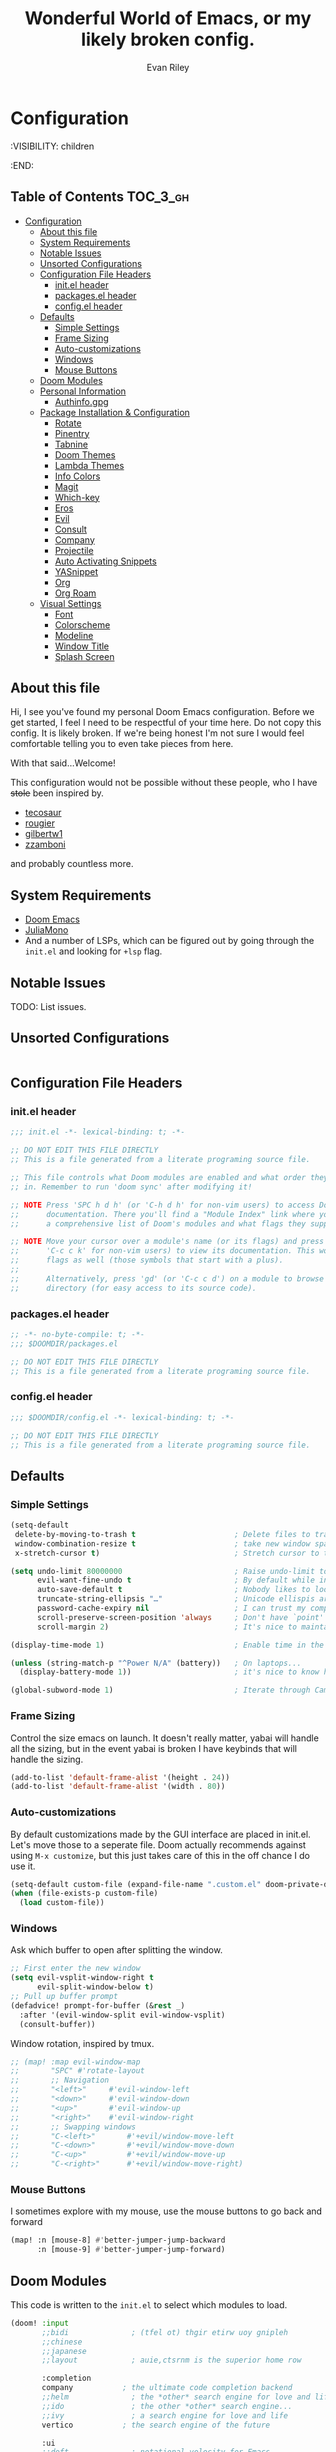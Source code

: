 #+TITLE: Wonderful World of Emacs, or my likely broken config.
#+AUTHOR: Evan Riley
#+PROPERTY: header-args :tangle yes

* Configuration
:VISIBILITY: children
:END:

** Table of Contents :TOC_3_gh:
- [[#configuration][Configuration]]
  - [[#about-this-file][About this file]]
  - [[#system-requirements][System Requirements]]
  - [[#notable-issues][Notable Issues]]
  - [[#unsorted-configurations][Unsorted Configurations]]
  - [[#configuration-file-headers][Configuration File Headers]]
    - [[#initel-header][init.el header]]
    - [[#packagesel-header][packages.el header]]
    - [[#configel-header][config.el header]]
  - [[#defaults][Defaults]]
    - [[#simple-settings][Simple Settings]]
    - [[#frame-sizing][Frame Sizing]]
    - [[#auto-customizations][Auto-customizations]]
    - [[#windows][Windows]]
    - [[#mouse-buttons][Mouse Buttons]]
  - [[#doom-modules][Doom Modules]]
  - [[#personal-information][Personal Information]]
    - [[#authinfogpg][Authinfo.gpg]]
  - [[#package-installation--configuration][Package Installation & Configuration]]
    - [[#rotate][Rotate]]
    - [[#pinentry][Pinentry]]
    - [[#tabnine][Tabnine]]
    - [[#doom-themes][Doom Themes]]
    - [[#lambda-themes][Lambda Themes]]
    - [[#info-colors][Info Colors]]
    - [[#magit][Magit]]
    - [[#which-key][Which-key]]
    - [[#eros][Eros]]
    - [[#evil][Evil]]
    - [[#consult][Consult]]
    - [[#company][Company]]
    - [[#projectile][Projectile]]
    - [[#auto-activating-snippets][Auto Activating Snippets]]
    - [[#yasnippet][YASnippet]]
    - [[#org][Org]]
    - [[#org-roam][Org Roam]]
  - [[#visual-settings][Visual Settings]]
    - [[#font][Font]]
    - [[#colorscheme][Colorscheme]]
    - [[#modeline][Modeline]]
    - [[#window-title][Window Title]]
    - [[#splash-screen][Splash Screen]]

** About this file
Hi, I see you've found my personal Doom Emacs configuration. Before we get started, I feel I need to be respectful of your time here.
Do not copy this config. It is likely broken. If we're being honest I'm not sure I would feel comfortable telling you to even
take pieces from here.

With that said...Welcome!

This configuration would not be possible without these people, who I have +stole+ been inspired by.

- [[https://github.com/tecosaur/emacs-config][tecosaur]]
- [[https://github.com/rougier/dotemacs][rougier]]
- [[https://github.com/gilbertw1/bmacs][gilbertw1]]
- [[https://github.com/zzamboni/dot-doom][zzamboni]]

and probably countless more.

** System Requirements
- [[https://github.com/doomemacs/doomemacs][Doom Emacs]]
- [[https://juliamono.netlify.app/][JuliaMono]]
- And a number of LSPs, which can be figured out by going through the ~init.el~ and looking for ~+lsp~ flag.

** Notable Issues
TODO: List issues.
** Unsorted Configurations
#+begin_src emacs-lisp
#+end_src

** Configuration File Headers
*** init.el header
#+begin_src emacs-lisp :tangle init.el
;;; init.el -*- lexical-binding: t; -*-

;; DO NOT EDIT THIS FILE DIRECTLY
;; This is a file generated from a literate programing source file.

;; This file controls what Doom modules are enabled and what order they load
;; in. Remember to run 'doom sync' after modifying it!

;; NOTE Press 'SPC h d h' (or 'C-h d h' for non-vim users) to access Doom's
;;      documentation. There you'll find a "Module Index" link where you'll find
;;      a comprehensive list of Doom's modules and what flags they support.

;; NOTE Move your cursor over a module's name (or its flags) and press 'K' (or
;;      'C-c c k' for non-vim users) to view its documentation. This works on
;;      flags as well (those symbols that start with a plus).
;;
;;      Alternatively, press 'gd' (or 'C-c c d') on a module to browse its
;;      directory (for easy access to its source code).
#+end_src

*** packages.el header
#+begin_src emacs-lisp :tangle packages.el
;; -*- no-byte-compile: t; -*-
;;; $DOOMDIR/packages.el

;; DO NOT EDIT THIS FILE DIRECTLY
;; This is a file generated from a literate programing source file.
#+end_src

*** config.el header
#+begin_src emacs-lisp :tangle config.el
;;; $DOOMDIR/config.el -*- lexical-binding: t; -*-

;; DO NOT EDIT THIS FILE DIRECTLY
;; This is a file generated from a literate programing source file.

#+end_src

** Defaults
*** Simple Settings

#+begin_src emacs-lisp
(setq-default
 delete-by-moving-to-trash t                      ; Delete files to trash
 window-combination-resize t                      ; take new window space from all other windows (not just current)
 x-stretch-cursor t)                              ; Stretch cursor to the glyph width

(setq undo-limit 80000000                         ; Raise undo-limit to 80Mb
      evil-want-fine-undo t                       ; By default while in insert all changes are one big blob. Be more granular
      auto-save-default t                         ; Nobody likes to loose work, I certainly don't
      truncate-string-ellipsis "…"                ; Unicode ellispis are nicer than "...", and also save /precious/ space
      password-cache-expiry nil                   ; I can trust my computers ... can't I?
      scroll-preserve-screen-position 'always     ; Don't have `point' jump around
      scroll-margin 2)                            ; It's nice to maintain a little margin

(display-time-mode 1)                             ; Enable time in the mode-line

(unless (string-match-p "^Power N/A" (battery))   ; On laptops...
  (display-battery-mode 1))                       ; it's nice to know how much power you have

(global-subword-mode 1)                           ; Iterate through CamelCase words
#+end_src

*** Frame Sizing
Control the size emacs on launch.
It doesn't really matter, yabai will handle all the sizing, but in the event yabai is broken
I have keybinds that will handle the sizing.
#+begin_src emacs-lisp
(add-to-list 'default-frame-alist '(height . 24))
(add-to-list 'default-frame-alist '(width . 80))
#+end_src

*** Auto-customizations
By default customizations made by the GUI interface are placed in init.el. Let's move those to a seperate file.
Doom actually recommends against using ~M-x customize~, but this just takes care of this in the off chance I do use it.
#+begin_src emacs-lisp
(setq-default custom-file (expand-file-name ".custom.el" doom-private-dir))
(when (file-exists-p custom-file)
  (load custom-file))
#+end_src

*** Windows
Ask which buffer to open after splitting the window.
#+begin_src emacs-lisp
;; First enter the new window
(setq evil-vsplit-window-right t
      evil-split-window-below t)
;; Pull up buffer prompt
(defadvice! prompt-for-buffer (&rest _)
  :after '(evil-window-split evil-window-vsplit)
  (consult-buffer))
#+end_src

Window rotation, inspired by tmux.
#+begin_src emacs-lisp
;; (map! :map evil-window-map
;;       "SPC" #'rotate-layout
;;       ;; Navigation
;;       "<left>"     #'evil-window-left
;;       "<down>"     #'evil-window-down
;;       "<up>"       #'evil-window-up
;;       "<right>"    #'evil-window-right
;;       ;; Swapping windows
;;       "C-<left>"       #'+evil/window-move-left
;;       "C-<down>"       #'+evil/window-move-down
;;       "C-<up>"         #'+evil/window-move-up
;;       "C-<right>"      #'+evil/window-move-right)
#+end_src

*** Mouse Buttons
I sometimes explore with my mouse, use the mouse buttons to go back and forward
#+begin_src emacs-lisp
(map! :n [mouse-8] #'better-jumper-jump-backward
      :n [mouse-9] #'better-jumper-jump-forward)
#+end_src
** Doom Modules
This code is written to the =init.el= to select which modules to load.

#+begin_src emacs-lisp :tangle init.el
(doom! :input
       ;;bidi              ; (tfel ot) thgir etirw uoy gnipleh
       ;;chinese
       ;;japanese
       ;;layout            ; auie,ctsrnm is the superior home row

       :completion
       company           ; the ultimate code completion backend
       ;;helm              ; the *other* search engine for love and life
       ;;ido               ; the other *other* search engine...
       ;;ivy               ; a search engine for love and life
       vertico           ; the search engine of the future

       :ui
       ;;deft              ; notational velocity for Emacs
       doom              ; what makes DOOM look the way it does
       doom-dashboard    ; a nifty splash screen for Emacs
       doom-quit         ; DOOM quit-message prompts when you quit Emacs
       ;;(emoji +unicode)  ; 🙂
       hl-todo           ; highlight TODO/FIXME/NOTE/DEPRECATED/HACK/REVIEW
       ;;hydra
       ;;indent-guides     ; highlighted indent columns
       ;;ligatures         ; ligatures and symbols to make your code pretty again
       ;;minimap           ; show a map of the code on the side
       modeline          ; snazzy, Atom-inspired modeline, plus API
       nav-flash         ; blink cursor line after big motions
       ;;neotree           ; a project drawer, like NERDTree for vim
       ophints           ; highlight the region an operation acts on
       (popup +defaults)   ; tame sudden yet inevitable temporary windows
       ;;tabs              ; a tab bar for Emacs
       ;;treemacs          ; a project drawer, like neotree but cooler
       ;;unicode           ; extended unicode support for various languages
       (vc-gutter +pretty) ; vcs diff in the fringe
       vi-tilde-fringe   ; fringe tildes to mark beyond EOB
       ;;window-select     ; visually switch windows
       workspaces        ; tab emulation, persistence & separate workspaces
       ;;zen               ; distraction-free coding or writing

       :editor
       (evil +everywhere); come to the dark side, we have cookies
       file-templates    ; auto-snippets for empty files
       fold              ; (nigh) universal code folding
       (format +onsave)  ; automated prettiness
       ;;god               ; run Emacs commands without modifier keys
       lispy             ; vim for lisp, for people who don't like vim
       ;;multiple-cursors  ; editing in many places at once
       ;;objed             ; text object editing for the innocent
       parinfer          ; turn lisp into python, sort of
       ;;rotate-text       ; cycle region at point between text candidates
       snippets          ; my elves. They type so I don't have to
       ;;word-wrap         ; soft wrapping with language-aware indent

       :emacs
       dired             ; making dired pretty [functional]
       electric          ; smarter, keyword-based electric-indent
       ;;ibuffer         ; interactive buffer management
       undo              ; persistent, smarter undo for your inevitable mistakes
       vc                ; version-control and Emacs, sitting in a tree

       :term
       ;;eshell            ; the elisp shell that works everywhere
       ;;shell             ; simple shell REPL for Emacs
       ;;term              ; basic terminal emulator for Emacs
       vterm             ; the best terminal emulation in Emacs

       :checkers
       syntax              ; tasing you for every semicolon you forget
       (spell +flyspell) ; tasing you for misspelling mispelling
       ;;grammar           ; tasing grammar mistake every you make

       :tools
       ;;ansible
       ;;biblio            ; Writes a PhD for you (citation needed)
       ;;debugger          ; FIXME stepping through code, to help you add bugs
       direnv
       docker
       editorconfig      ; let someone else argue about tabs vs spaces
       ;;ein               ; tame Jupyter notebooks with emacs
       (eval +overlay)     ; run code, run (also, repls)
       gist              ; interacting with github gists
       lookup              ; navigate your code and its documentation
       lsp               ; M-x vscode
       (magit             ; a git porcelain for Emacs
        +forge)
       make              ; run make tasks from Emacs
       ;;pass              ; password manager for nerds
       ;;pdf               ; pdf enhancements
       ;;prodigy           ; FIXME managing external services & code builders
       ;;rgb               ; creating color strings
       ;;taskrunner        ; taskrunner for all your projects
       ;;terraform         ; infrastructure as code
       ;;tmux              ; an API for interacting with tmux
       tree-sitter       ; syntax and parsing, sitting in a tree...
       ;;upload            ; map local to remote projects via ssh/ftp

       :os
       (:if IS-MAC macos)  ; improve compatibility with macOS
       ;;tty               ; improve the terminal Emacs experience

       :lang
       ;;agda              ; types of types of types of types...
       (beancount         ; mind the GAAP
        +lsp)
       ;;(cc +lsp)         ; C > C++ == 1
       (clojure           ; java with a lisp
        +lsp)
       ;;common-lisp       ; if you've seen one lisp, you've seen them all
       ;;coq               ; proofs-as-programs
       ;;crystal           ; ruby at the speed of c
       ;;csharp            ; unity, .NET, and mono shenanigans
       data              ; config/data formats
       ;;(dart +flutter)   ; paint ui and not much else
       ;;dhall
       ;;elixir            ; erlang done right
       ;;elm               ; care for a cup of TEA?
       emacs-lisp        ; drown in parentheses
       ;;erlang            ; an elegant language for a more civilized age
       ;;ess               ; emacs speaks statistics
       ;;factor
       ;;faust             ; dsp, but you get to keep your soul
       ;;fortran           ; in FORTRAN, GOD is REAL (unless declared INTEGER)
       ;;fsharp            ; ML stands for Microsoft's Language
       ;;fstar             ; (dependent) types and (monadic) effects and Z3
       ;;gdscript          ; the language you waited for
       (go               ; the hipster dialect
        +lsp
        +tree-sitter)
       ;;(graphql +lsp)    ; Give queries a REST
       ;;(haskell +lsp)    ; a language that's lazier than I am
       ;;hy                ; readability of scheme w/ speed of python
       ;;idris             ; a language you can depend on
       (json              ; At least it ain't XML
        +lsp
        +tree-sitter)
       ;;(java +lsp)       ; the poster child for carpal tunnel syndrome
       (javascript        ; all(hope(abandon(ye(who(enter(here))))))
        +lsp
        +tree-sitter)
       ;;julia             ; a better, faster MATLAB
       ;;kotlin            ; a better, slicker Java(Script)
       ;;latex             ; writing papers in Emacs has never been so fun
       ;;lean              ; for folks with too much to prove
       ;;ledger            ; be audit you can be
       (lua               ; one-based indices? one-based indices
        +fennel
        +moonscript
        +lsp)
       markdown          ; writing docs for people to ignore
       ;;nim               ; python + lisp at the speed of c
       ;;nix               ; I hereby declare "nix geht mehr!"
       ;;ocaml             ; an objective camel
       (org               ; organize your plain life in plain text
        +pomodoro
        +dragndrop
        +noter
        +pandoc
        +pretty
        +present
        +roam2)
       ;;php               ; perl's insecure younger brother
       ;;plantuml          ; diagrams for confusing people more
       ;;purescript        ; javascript, but functional
       (python            ; beautiful is better than ugly
        +lsp
        +pyright
        +tree-sitter)
       ;;qt                ; the 'cutest' gui framework ever
       ;;racket            ; a DSL for DSLs
       ;;raku              ; the artist formerly known as perl6
       ;;rest              ; Emacs as a REST client
       ;;rst               ; ReST in peace
       ;;(ruby +rails)     ; 1.step {|i| p "Ruby is #{i.even? ? 'love' : 'life'}"}
       (rust +lsp)       ; Fe2O3.unwrap().unwrap().unwrap().unwrap()
       (scala             ; java, but good
        +lsp
        +tree-sitter)
       ;;(scheme +guile)   ; a fully conniving family of lisps
       (sh                ; she sells {ba,z,fi}sh shells on the C xor
        +fish)
       ;;sml
       ;;solidity          ; do you need a blockchain? No.
       ;;swift             ; who asked for emoji variables?
       ;;terra             ; Earth and Moon in alignment for performance.
       (web               ; the tubes
        +lsp
        +tree-sitter)
       yaml              ; JSON, but readable
       (zig               ; C, but simpler
        +lsp
        +tree-sitter)

       :email
       (mu4e
        +org)
       ;;notmuch
       ;;(wanderlust +gmail)

       :app
       ;;calendar
       ;;emms
       ;;everywhere        ; *leave* Emacs!? You must be joking
       ;;irc               ; how neckbeards socialize
       (rss +org)        ; emacs as an RSS reader
       ;;twitter           ; twitter client https://twitter.com/vnought

       :config
       literate
       (default +bindings +smartparens))
#+end_src


** Personal Information
Personal information, this is used by GPG and some other stuff.
#+begin_src emacs-lisp
(setq user-full-name "Evan Riley"
      user-mail-addrss "git@evanriley.dev")
#+end_src
*** Authinfo.gpg
Use my home directory for authinfo.gpg. I delete my .emacs.d fairly often (for no good reason).
It's safer in ~ and also. Cache a lot. It won't matter.
#+begin_src emacs-lisp
(setq auth-sources '("~/.authinfo.gpg")
      auth-source-cache-expiry nil) ; default is 7200 (2h)
#+end_src

** Package Installation & Configuration
Let's install packages that aren't provided by doom, and unpin some that are.
*** Rotate
Rotate windows, inspired by tmux
#+begin_src emacs-lisp :tangle packages.el
(package! rotate)
#+end_src

*** Pinentry
#+begin_src emacs-lisp :tangle packages.el
(package! pinentry)
#+end_src

*** Tabnine
Tabnine, AI code recommendations. It's OK.
Probably will stop using it once my yearly subscription is over.
#+begin_src emacs-lisp :tangle packages.el
(package! company-tabnine :recipe (:host github :repo "TommyX12/company-tabnine"))
#+end_src

*** Doom Themes
Don't pin doom-themes. I usually want to try out new additions as soon as possible.
#+begin_src emacs-lisp :tangle packages.el
(unpin! doom-themes)
#+end_src

*** Lambda Themes
Beautiful themes inspired by Nicolas Rougier's Nano Emacs
#+begin_src emacs-lisp :tangle packages.el
(package! lambda-themes
  :recipe (:host github :repo "lambda-emacs/lambda-themes"))
#+end_src

*** Info Colors
Give manual pages a nice face lift.
#+begin_src emacs-lisp :tangle packages.el
(package! info-colors :pin "47ee73cc19b1049eef32c9f3e264ea7ef2aaf8a5")
#+end_src

Hook into ~Info~
#+begin_src emacs-lisp
(use-package! info-colors
  :commands (info-colors-fontify-node))

(add-hook 'Info-selection-hook 'info-colors-fontify-node)
#+end_src

*** Magit
Unpin what is probably the greatest emacs package
#+begin_src emacs-lisp :tangle packages.el
(unpin! magit)
#+end_src

*** Which-key
Make it popup faster.
#+begin_src emacs-lisp
(setq which-key-idle-delay 0.5)
#+end_src

*** Eros
Provide a nicer look prefix.
#+begin_src emacs-lisp
(setq eros-eval-result-prefix "⟹ ")
#+end_src

*** Evil
Make substitution global by default.
#+begin_src emacs-lisp
(after! evil
  (setq evil-ex-substitute-global t     ; I like my s/../.. to by global by default
        evil-move-cursor-back nil       ; Don't move the block cursor when toggling insert mode
        evil-kill-on-visual-paste nil)) ; Don't put overwritten text in the kill ring
#+end_src

*** Consult
No need for a seperate face between buffers and files
#+begin_src emacs-lisp
(after! consult
  (set-face-attribute 'consult-file nil :inherit 'consult-buffer)
  (setf (plist-get (alist-get 'perl consult-async-split-styles-alist) :initial) ";"))
#+end_src

*** Company
Reduce the delay on completions. Gotta save those keystrokes!
#+begin_src emacs-lisp
(after! company
  (setq company-idle-delay 0.5
        company-minimum-prefix-length 2)
  (setq company-show-numbers t)) ;; make aborting less annoying.
#+end_src

Improve history
#+begin_src emacs-lisp
(setq-default history-length 1000)
(setq-default prescient-history-length 1000)
#+end_src

*** Projectile
Don't add documentation via ~SPC h f~ and ~SPC h V~ to projectile.
#+begin_src emacs-lisp
(setq projectile-ignored-projects '("~/" "/tmp" "~/.emacs.d/.local/straight/repos/"))
(defun projectile-ignored-project-function (filepath)
  "Return t if FILEPATH is within any of `projectile-ignored-projects'"
  (or (mapcar (lambda (p) (s-starts-with-p p filepath)) projectile-ignored-projects)))
#+end_src

*** Auto Activating Snippets
#+begin_src emacs-lisp :tangle packages.el
(package! aas :recipe (:host github :repo "ymarco/auto-activating-snippets"))
#+end_src

#+begin_src emacs-lisp
(use-package! aas
  :commands aas-mode)
#+end_src

*** YASnippet
Enable nested snippets
#+begin_src emacs-lisp
(setq yas-triggers-in-field t)
#+end_src

*** Org
#+begin_src emacs-lisp :tangle packages.el
(package! org-contrib :recipe (:host nil :repo "https://git.sr.ht/~bzg/org-contrib"))
#+end_src

*** Org Roam
#+begin_src emacs-lisp :tangle packages.el
(unpin! org-roam)
(package! websocket)
(package! org-roam-ui :recipe (:host github :repo "org-roam/org-roam-ui" :files ("*.el" "out")))
#+end_src

#+begin_src emacs-lisp

#+end_src

** Visual Settings
*** Font
'JuliaMono' is my go to font.
#+begin_src emacs-lisp
(setq
 doom-font (font-spec :family "JuliaMono" :size 16)
 doom-big-font (font-spec :family "JuliaMono" :size 24)
 doom-variable-pitch-font (font-spec :family "JuliaMono" :size 16)
 doom-serif-font (font-spec :family "JuliaMono" :weight 'light))
#+end_src

*** Colorscheme
Currently set to use Lambda Themes, beautiful themes inspired by Nano Emacs

This will automatically switch betwen light and dark themes, based on my system. This requires
d12frosted/emacs-mac-plus (min version 28).
#+begin_src emacs-lisp
(defun my/apply-theme (appearance)
  "Load theme, taking current system APPEARANCE into consideration."
  (mapc #'disable-theme custom-enabled-themes)
  (pcase appearance
    ('light (load-theme 'lambda-light t))
    ('dark (load-theme 'lambda-dark t))))

(add-hook 'ns-system-appearance-change-functions #'my/apply-theme)
#+end_src

*** Modeline

~LF UTF-8~ is the default file encoding, we don't need to see it in the modeline when editing files.
#+begin_src emacs-lisp
(defun doom-modeline-conditional-buffer-encoding ()
  (setq-local doom-modeline-buffer-encoding
        (unless (and (memq (plist-get (coding-system-plist buffer-file-coding-system) :category)
                           '(coding-category-undecided coding-category-utf-8))
                     (not (memq (coding-system-eol-type buffer-file-coding-system) '(1 2))))
          t)))

(add-hook 'after-change-major-mode-hook #'doom-modeline-conditional-buffer-encoding)
#+end_src

*** Window Title

Have just the buffer name, but if I'm in a project, also have the folder name.
#+begin_src emacs-lisp
(setq frame-title-format
      '(""
        (:eval
         (if (s-contains-p org-roam-directory (or buffer-file-name ""))
             (replace-regexp-in-string
              ".*/[0-9]*-?" "☰ "
              (subst-char-in-string ?_ ?  buffer-file-name))
           "%b"))
        (:eval
         (let ((project-name (projectile-project-name)))
           (unless (string= "-" project-name)
             (format (if (buffer-modified-p)  " ◉ %s" "  ●  %s") project-name))))))
#+end_src

*** Splash Screen
Some nce ascii art for the splash screen.
#+begin_src emacs-lisp
(defun doom-dashboard-draw-ascii-emacs-banner-fn ()
  (let* ((banner
          '(",---.,-.-.,---.,---.,---."
            "|---'| | |,---||    `---."
            "`---'` ' '`---^`---'`---'"))
         (longest-line (apply #'max (mapcar #'length banner))))
    (put-text-property
     (point)
     (dolist (line banner (point))
       (insert (+doom-dashboard--center
                +doom-dashboard--width
                (concat
                 line (make-string (max 0 (- longest-line (length line)))
                                   32)))
               "\n"))
     'face 'doom-dashboard-banner)))

(setq +doom-dashboard-ascii-banner-fn #'doom-dashboard-draw-ascii-emacs-banner-fn)
#+end_src

And disable the "doom usefull commands section"
#+begin_src emacs-lisp
(remove-hook '+doom-dashboard-functions #'doom-dashboard-widget-shortmenu)
(add-hook! '+doom-dashboard-mode-hook (hide-mode-line-mode 1) (hl-line-mode -1))
(setq-hook! '+doom-dashboard-mode-hook evil-normal-state-cursor (list nil))
#+end_src
